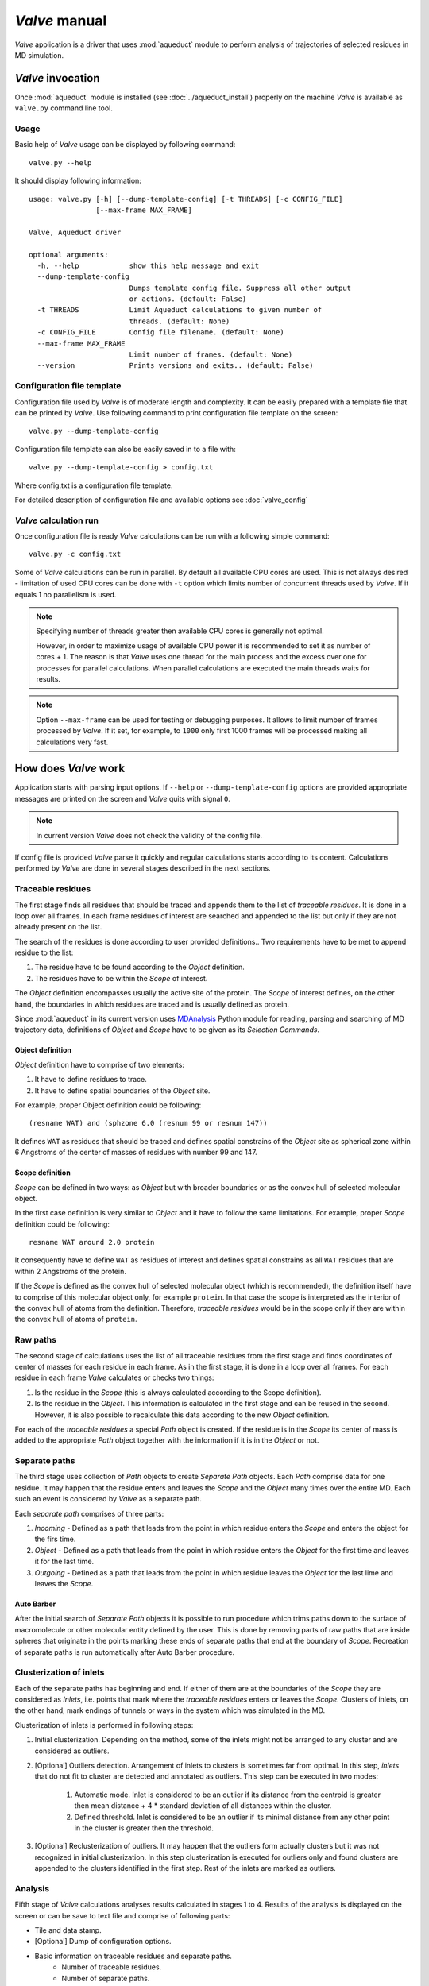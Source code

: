 *Valve* manual
==============

*Valve* application is a driver that uses :mod:`aqueduct` module to perform analysis of trajectories of selected residues in MD simulation.


*Valve* invocation
------------------

Once :mod:`aqueduct` module is installed (see :doc:`../aqueduct_install`) properly on the machine *Valve* is available as ``valve.py`` command line tool.

Usage
^^^^^

Basic help of *Valve* usage can be displayed by following command::

    valve.py --help

It should display following information::

    usage: valve.py [-h] [--dump-template-config] [-t THREADS] [-c CONFIG_FILE]
                    [--max-frame MAX_FRAME]

    Valve, Aqueduct driver

    optional arguments:
      -h, --help            show this help message and exit
      --dump-template-config
                            Dumps template config file. Suppress all other output
                            or actions. (default: False)
      -t THREADS            Limit Aqueduct calculations to given number of
                            threads. (default: None)
      -c CONFIG_FILE        Config file filename. (default: None)
      --max-frame MAX_FRAME
                            Limit number of frames. (default: None)
      --version             Prints versions and exits.. (default: False)

Configuration file template
^^^^^^^^^^^^^^^^^^^^^^^^^^^

Configuration file used by *Valve* is of moderate length and complexity. It can be easily prepared with a template file that can be printed by *Valve*. Use following command to print configuration file template on the screen::

    valve.py --dump-template-config

Configuration file template can also be easily saved in to a file with::

    valve.py --dump-template-config > config.txt

Where config.txt is a configuration file template.

For detailed description of configuration file and available options see :doc:`valve_config`


*Valve* calculation run
^^^^^^^^^^^^^^^^^^^^^^^

Once configuration file is ready *Valve* calculations can be run with a following simple command::

    valve.py -c config.txt

Some of *Valve* calculations can be run in parallel. By default all available CPU cores are used. This is not always desired - limitation of used CPU cores can be done with ``-t`` option which limits number of concurrent threads used by *Valve*. If it equals 1 no parallelism is used.

.. note::

    Specifying number of threads greater then available CPU cores is generally not optimal.

    However, in order to maximize usage of available CPU power it is recommended to set it as number of cores + 1. The reason is that *Valve* uses one thread for the main process and the excess over one for processes for parallel calculations. When parallel calculations are executed the main threads waits for results.

.. note::

    Option ``--max-frame`` can be used for testing or debugging purposes. It allows to limit number of frames processed by *Valve*.
    If it set, for example, to ``1000`` only first 1000 frames will be processed making all calculations very fast.


How does *Valve* work
---------------------

Application starts with parsing input options. If ``--help`` or ``--dump-template-config`` options are provided appropriate messages are printed on the screen and *Valve* quits with signal ``0``.

.. note::

	In current version *Valve* does not check the validity of the config file.

If config file is provided *Valve* parse it quickly and regular calculations starts according to its content. Calculations performed by *Valve* are done in several stages described in the next sections.

Traceable residues
^^^^^^^^^^^^^^^^^^

The first stage finds all residues that should be traced and appends them to the list of *traceable residues*. It is done in a loop over all frames. In each frame residues of interest are searched and appended to the list but only if they are not already present on the list.

The search of the residues is done according to user provided definitions.. Two requirements have to be met to append residue to the list:

#. The residue have to be found according to the *Object* definition.
#. The residues have to be within the *Scope* of interest.

The *Object* definition encompasses usually the active site of the protein. The *Scope* of interest defines, on the other hand, the boundaries in which residues are traced and is usually defined as protein.

Since :mod:`aqueduct` in its current version uses `MDAnalysis <http://www.mdanalysis.org/>`_ Python module for reading, parsing and searching of MD trajectory data, definitions of *Object* and *Scope* have to be given as its *Selection Commands*.

.. _object_definition:

Object definition
"""""""""""""""""

*Object* definition have to comprise of two elements:

#. It have to define residues to trace.
#. It have to define spatial boundaries of the *Object* site.

For example, proper Object definition could be following::

    (resname WAT) and (sphzone 6.0 (resnum 99 or resnum 147))

It defines ``WAT`` as residues that should be traced and defines spatial constrains of the *Object* site as spherical zone within 6 Angstroms of the center of masses of residues with number 99 and 147.

.. _scope_definition:

Scope definition
""""""""""""""""

*Scope* can be defined in two ways: as *Object* but with broader boundaries or as the convex hull of selected molecular object.

In the first case definition is very similar to *Object* and it have to follow the same limitations. For example, proper *Scope* definition could be following::

    resname WAT around 2.0 protein

It consequently have to define ``WAT`` as residues of interest and defines spatial constrains as all ``WAT`` residues that are within 2 Angstroms of the protein.

If the *Scope* is defined as the convex hull of selected molecular object (which is recommended), the definition itself have to comprise of this molecular object only, for example ``protein``. In that case the scope is interpreted as the interior of the convex hull of atoms from the definition. Therefore, *traceable residues* would be in the scope only if they are within the convex hull of atoms of ``protein``.

Raw paths
^^^^^^^^^

The second stage of calculations uses the list of all traceable residues from the first stage and finds coordinates of center of masses for each residue in each frame. As in the first stage, it is done in a loop over all frames. For each residue in each frame *Valve* calculates or checks two things:

#. Is the residue in the *Scope* (this is always calculated according to the Scope definition).
#. Is the residue in the *Object*. This information is calculated in the first stage and can be reused in the second. However, it is also possible to recalculate this data according to the new *Object* definition.

For each of the *traceable residues* a special *Path* object is created. If the residue is in the *Scope* its center of mass is added to the appropriate *Path* object together with the information if it is in the *Object* or not.


Separate paths
^^^^^^^^^^^^^^

The third stage uses collection of *Path* objects to create *Separate Path* objects. Each *Path* comprise data for one residue. It may happen that the residue enters and leaves the *Scope* and the *Object* many times over the entire MD. Each such an event is considered by *Valve* as a separate path.

Each *separate path* comprises of three parts:

#. *Incoming* - Defined as a path that leads from the point in which residue enters the *Scope* and enters the object for the firs time.
#. *Object* - Defined as a path that leads from the point in which residue enters the *Object* for the first time and leaves it for the last time.
#. *Outgoing* - Defined as a path that leads from the point in which residue leaves the *Object* for the last lime and leaves the *Scope*.

.. _auto_barber_procedure:

Auto Barber
"""""""""""

After the initial search of *Separate Path* objects it is possible to run procedure which trims paths down to the surface of macromolecule or other molecular entity defined by the user. This is done by removing parts of raw paths that are inside spheres that originate in the points marking these ends of separate paths that end at the boundary of `Scope`. Recreation of separate paths is run automatically after Auto Barber procedure.


.. _clusterization_of_inlets:

Clusterization of inlets
^^^^^^^^^^^^^^^^^^^^^^^^

Each of the separate paths has beginning and end. If either of them are at the boundaries of the *Scope* they are considered as *Inlets*, i.e. points that mark where the *traceable residues* enters or leaves the *Scope*. Clusters of inlets, on the other hand, mark endings of tunnels or ways in the system which was simulated in the MD.

Clusterization of inlets is performed in following steps:

#. Initial clusterization. Depending on the method, some of the inlets might not be arranged to any cluster and are considered as outliers.
#. [Optional] Outliers detection. Arrangement of inlets to clusters is sometimes far from optimal. In this step, *inlets* that do not fit to cluster are detected and annotated as outliers. This step can be executed in two modes:

    #. Automatic mode. Inlet is considered to be an outlier if its distance from the centroid is greater then mean distance + 4 * standard deviation of all distances within the cluster.
    #. Defined threshold. Inlet is considered to be an outlier if its minimal distance from any other point in the cluster is greater then the threshold.

#. [Optional] Reclusterization of outliers. It may happen that the outliers form actually clusters but it was not recognized in initial clusterization. In this step clusterization is executed for outliers only and found clusters are appended to the clusters identified in the first step. Rest of the inlets are marked as outliers.

Analysis
^^^^^^^^

Fifth stage of *Valve* calculations analyses results calculated in stages 1 to 4. Results of the analysis is displayed on the screen or can be save to text file and comprise of following parts:

* Tile and data stamp.
* [Optional] Dump of configuration options.
* Basic information on traceable residues and separate paths.
    * Number of traceable residues.
    * Number of separate paths.
* Basic information on inlets.
    * Number of inlets.
    * Number of clusters.
    * Are outliers detected.
* Summary of inlets clusters. Table with 5 columns:
    #. **Nr**: Row number, starting from 0.
    #. **Cluster**: ID of the cluster. Outliers have 0.
    #. **Size**: Size of the cluster.
    #. **INCOMING**: Number of inlets corresponding to separate paths that enter the scope.
    #. **OUTGOING**: Number of inlets corresponding to separate paths that leave the scope.
* Summary of separate paths clusters types. Table with 9 columns.
    #. **Nr**: Row number, starting from 0.
    #. **CType**: Separate path Cluster Type.
    #. **Size**: Number of separate paths belonging to Cluster type.
    #. **Inp**: Average length of incoming part of the path. If no incoming part is available it is nan.
    #. **InpStd**: Standard deviation of length Inp.
    #. **Obj**: Average length of object part of the path. If no incoming part is available it is nan.
    #. **ObjStd**: Standard deviation of length Inp.
    #. **Out**: Average length of outgoing part of the path. If no incoming part is available it is nan.
    #. **OutStd**: Standard deviation of length Inp.
* List of separate paths and their properties. Table with 17 columns.
    #. **Nr**: - Row number, starting from 0.
    #. **ID**: - Separate path ID.
    #. **BeginF**: Number of frame in which the path begins.
    #. **InpF**: Number of frame in which path begins Incoming part.
    #. **ObjF**: Number of frame in which path begins Object part.
    #. **OutF**: Number of frame in which path begins Outgoing part.
    #. **EndF**: Number of frame in which the path ends.
    #. **InpL**: Length of Incoming part. If no incoming part nan is given.
    #. **ObjL**: Length of Object part.
    #. **OutL**: Length of Outgoing part. If no outgoing part nan is given.
    #. **InpS**: Average step of Incoming part. If no incoming part nan is given.
    #. **InpStdS**: Standard deviation of InpS.
    #. **ObjS**: Average step of Object part.
    #. **ObjStdS**: Standard deviation of ObjS.
    #. **OutS**: Average step of Outgoing part. If no outgoing part nan is given.
    #. **OutStdS**: Standard deviation of OutS.
    #. **CType**: Cluster type of separate path.

Separate path ID
""""""""""""""""

Separate Paths IDs are composed of two numbers separated by colon. First number is the residue number. Second number is consecutive number of the separate path made by the residue. Numeration starts with 0.

Cluster Type of separate path
"""""""""""""""""""""""""""""

Each separate paths has two ends: beginning and end. Both of them either belong to one of the inlets clusters, or are among outliers, or are inside the scope. If an end belongs to one of the clusters (including outliers) it has ID of the cluster. If it is inside the scope it has special ID of ``N``. Cluster type is an ID composed of IDs of both ends of separate path separated by colon charter.

Visualization
^^^^^^^^^^^^^

Sixth stage of *Valve* calculations visualizes results calculated in stages 1 to 4. Visualization is done with PyMOL. *Valve* automatically starts PyMOL and loads visualizations in to it.
Molecule is loaded as PDB file. Other objects like Inlets clusters or paths are loaded as CGO objects.

Following is a list of objects created in PyMOL (all of them are optional). PyMOL object names given in **bold** text or short explanation is given.

* Selected frame of the simulated system. Object name: *molecule*.
* Inlets clusters, each cluster is a separate object. Object name: **cluster_** followed by cluster annotation: otliers are annotated as Out; regular clusters by ID.
* List of cluster types, raw paths. Each cluster type is a separate object. Object name composed of cluster type (colon replaced by underline) plus **_raw**.
* List of cluster types, smooth paths. Each cluster type is a separate object. Object name composed of cluster type (colon replaced by underline) plus **_smooth**.
* All raw paths. They can be displayed as one object or separated in to Incoming, Object and Outgoing part. Object name: **all_raw**, or **all_raw_in**, **all_raw_obj**, and **all_raw_out**.
* All raw paths inlets arrows. Object name: **all_raw_paths_io**.
* All smooth paths. They can be displayed as one object or separated in to Incoming, Object and Outgoing part. Object name: **all_smooth**, or **all_smooth_in**, **all_smooth_obj**, and **all_smooth_out**.
* All raw paths inlets arrows. Object name: **all_raw_paths_io**.
* Raw paths displayed as separate objects or as one object with several states. Object name: **raw_paths_** plus number of path or **raw_paths** if displayed as one object.
* Smooth paths displayed as separate objects or as one object with several states. Object name: **smooth_paths_** plus number of path or **smooth_paths** if displayed as one object.
* Raw paths arrows displayed as separate objects or as one object with several states. Object name: **raw_paths_io_** plus number of path or **raw_paths_io** if displayed as one object.
* Smooth paths arrows displayed as separate objects or as one object with several states. Object name: **smooth_paths_io_** plus number of path or **smooth_paths_io** if displayed as one object.

Color schemes
"""""""""""""

Inlets clusters are colored automatically. Outliers are gray.

Incoming parts of paths are red, Outgoing parts are blue. Object parts in case of smooth paths are green and in case of raw paths are green if residue is precisely in the object area or yellow if is leaved object area but it is not in the Outgoing part yet.

Arrows are colored in accordance to paths colors.

